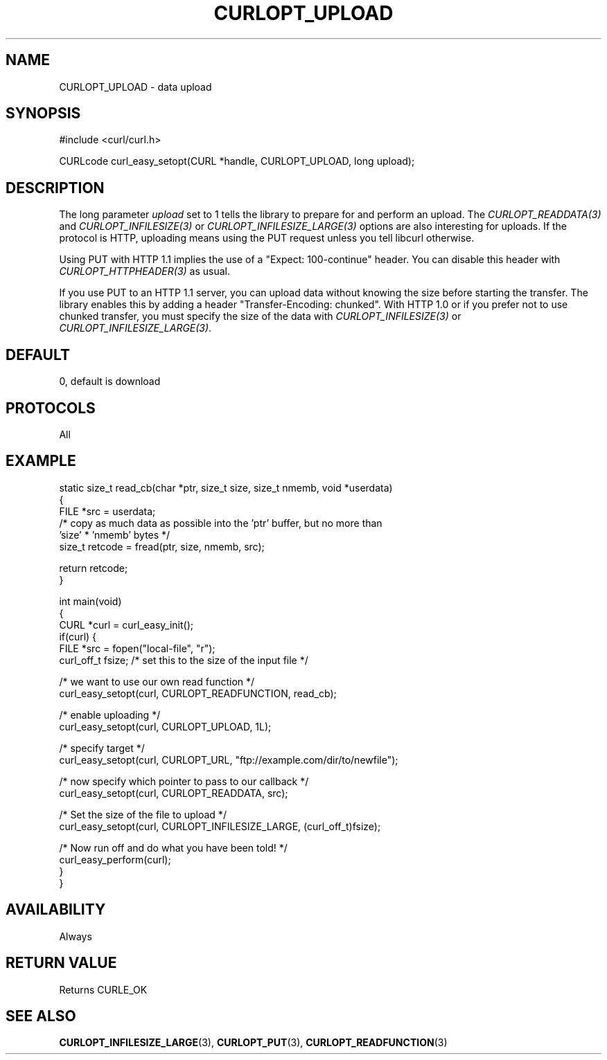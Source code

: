 .\" generated by cd2nroff 0.1 from CURLOPT_UPLOAD.md
.TH CURLOPT_UPLOAD 3 libcurl
.SH NAME
CURLOPT_UPLOAD \- data upload
.SH SYNOPSIS
.nf
#include <curl/curl.h>

CURLcode curl_easy_setopt(CURL *handle, CURLOPT_UPLOAD, long upload);
.fi
.SH DESCRIPTION
The long parameter \fIupload\fP set to 1 tells the library to prepare for and
perform an upload. The \fICURLOPT_READDATA(3)\fP and
\fICURLOPT_INFILESIZE(3)\fP or \fICURLOPT_INFILESIZE_LARGE(3)\fP options are
also interesting for uploads. If the protocol is HTTP, uploading means using
the PUT request unless you tell libcurl otherwise.

Using PUT with HTTP 1.1 implies the use of a "Expect: 100\-continue" header.
You can disable this header with \fICURLOPT_HTTPHEADER(3)\fP as usual.

If you use PUT to an HTTP 1.1 server, you can upload data without knowing the
size before starting the transfer. The library enables this by adding a header
\&"Transfer\-Encoding: chunked". With HTTP 1.0 or if you prefer not to use chunked
transfer, you must specify the size of the data with
\fICURLOPT_INFILESIZE(3)\fP or \fICURLOPT_INFILESIZE_LARGE(3)\fP.
.SH DEFAULT
0, default is download
.SH PROTOCOLS
All
.SH EXAMPLE
.nf
static size_t read_cb(char *ptr, size_t size, size_t nmemb, void *userdata)
{
  FILE *src = userdata;
  /* copy as much data as possible into the 'ptr' buffer, but no more than
     'size' * 'nmemb' bytes */
  size_t retcode = fread(ptr, size, nmemb, src);

  return retcode;
}

int main(void)
{
  CURL *curl = curl_easy_init();
  if(curl) {
    FILE *src = fopen("local-file", "r");
    curl_off_t fsize; /* set this to the size of the input file */

    /* we want to use our own read function */
    curl_easy_setopt(curl, CURLOPT_READFUNCTION, read_cb);

    /* enable uploading */
    curl_easy_setopt(curl, CURLOPT_UPLOAD, 1L);

    /* specify target */
    curl_easy_setopt(curl, CURLOPT_URL, "ftp://example.com/dir/to/newfile");

    /* now specify which pointer to pass to our callback */
    curl_easy_setopt(curl, CURLOPT_READDATA, src);

    /* Set the size of the file to upload */
    curl_easy_setopt(curl, CURLOPT_INFILESIZE_LARGE, (curl_off_t)fsize);

    /* Now run off and do what you have been told! */
    curl_easy_perform(curl);
  }
}
.fi
.SH AVAILABILITY
Always
.SH RETURN VALUE
Returns CURLE_OK
.SH SEE ALSO
.BR CURLOPT_INFILESIZE_LARGE (3),
.BR CURLOPT_PUT (3),
.BR CURLOPT_READFUNCTION (3)
